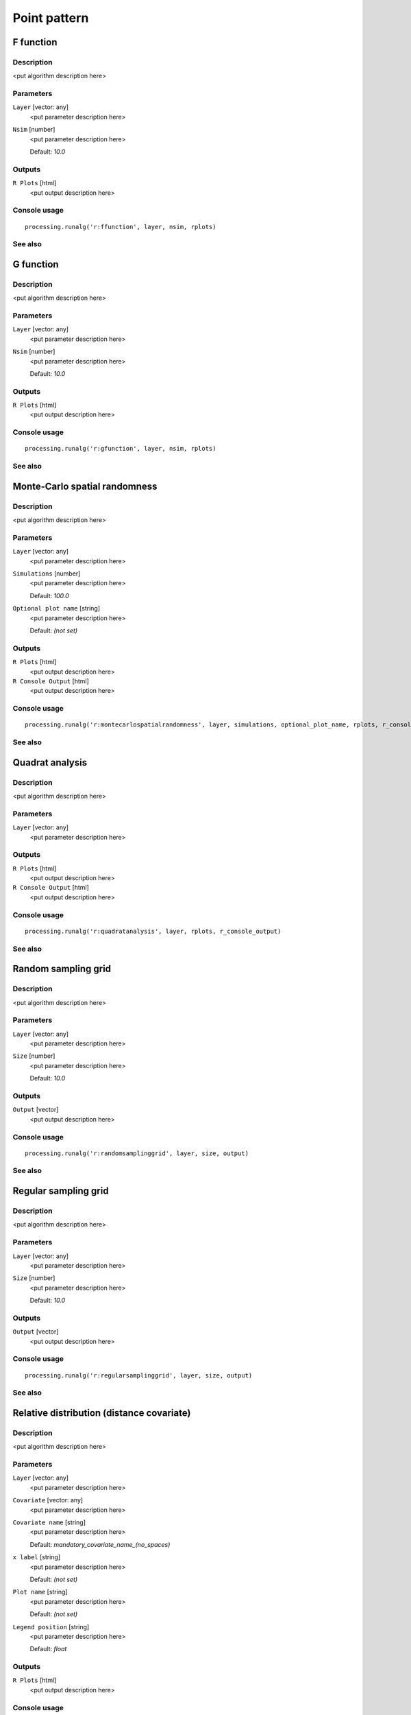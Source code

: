 .. only:: html

   |updatedisclaimer|

Point pattern
=============

F function
----------

Description
...........

<put algorithm description here>

Parameters
..........

``Layer`` [vector: any]
  <put parameter description here>

``Nsim`` [number]
  <put parameter description here>

  Default: *10.0*

Outputs
.......

``R Plots`` [html]
  <put output description here>

Console usage
.............

::

  processing.runalg('r:ffunction', layer, nsim, rplots)

See also
........

G function
----------

Description
...........

<put algorithm description here>

Parameters
..........

``Layer`` [vector: any]
  <put parameter description here>

``Nsim`` [number]
  <put parameter description here>

  Default: *10.0*

Outputs
.......

``R Plots`` [html]
  <put output description here>

Console usage
.............

::

  processing.runalg('r:gfunction', layer, nsim, rplots)

See also
........

Monte-Carlo spatial randomness
------------------------------

Description
...........

<put algorithm description here>

Parameters
..........

``Layer`` [vector: any]
  <put parameter description here>

``Simulations`` [number]
  <put parameter description here>

  Default: *100.0*

``Optional plot name`` [string]
  <put parameter description here>

  Default: *(not set)*

Outputs
.......

``R Plots`` [html]
  <put output description here>

``R Console Output`` [html]
  <put output description here>

Console usage
.............

::

  processing.runalg('r:montecarlospatialrandomness', layer, simulations, optional_plot_name, rplots, r_console_output)

See also
........

Quadrat analysis
----------------

Description
...........

<put algorithm description here>

Parameters
..........

``Layer`` [vector: any]
  <put parameter description here>

Outputs
.......

``R Plots`` [html]
  <put output description here>

``R Console Output`` [html]
  <put output description here>

Console usage
.............

::

  processing.runalg('r:quadratanalysis', layer, rplots, r_console_output)

See also
........

Random sampling grid
--------------------

Description
...........

<put algorithm description here>

Parameters
..........

``Layer`` [vector: any]
  <put parameter description here>

``Size`` [number]
  <put parameter description here>

  Default: *10.0*

Outputs
.......

``Output`` [vector]
  <put output description here>

Console usage
.............

::

  processing.runalg('r:randomsamplinggrid', layer, size, output)

See also
........

Regular sampling grid
---------------------

Description
...........

<put algorithm description here>

Parameters
..........

``Layer`` [vector: any]
  <put parameter description here>

``Size`` [number]
  <put parameter description here>

  Default: *10.0*

Outputs
.......

``Output`` [vector]
  <put output description here>

Console usage
.............

::

  processing.runalg('r:regularsamplinggrid', layer, size, output)

See also
........

Relative distribution (distance covariate)
------------------------------------------

Description
...........

<put algorithm description here>

Parameters
..........

``Layer`` [vector: any]
  <put parameter description here>

``Covariate`` [vector: any]
  <put parameter description here>

``Covariate name`` [string]
  <put parameter description here>

  Default: *mandatory_covariate_name_(no_spaces)*

``x label`` [string]
  <put parameter description here>

  Default: *(not set)*

``Plot name`` [string]
  <put parameter description here>

  Default: *(not set)*

``Legend position`` [string]
  <put parameter description here>

  Default: *float*

Outputs
.......

``R Plots`` [html]
  <put output description here>

Console usage
.............

::

  processing.runalg('r:relativedistributiondistancecovariate', layer, covariate, covariate_name, x_label, plot_name, legend_position, rplots)

See also
........

Relative distribution (raster covariate)
----------------------------------------

Description
...........

<put algorithm description here>

Parameters
..........

``points`` [vector: any]
  <put parameter description here>

``covariate`` [raster]
  <put parameter description here>

``covariate name`` [string]
  <put parameter description here>

  Default: *mandatory_covariate_name_(no_spaces)*

``x label`` [string]
  <put parameter description here>

  Default: *(not set)*

``plot name`` [string]
  <put parameter description here>

  Default: *(not set)*

``legend position`` [string]
  <put parameter description here>

  Default: *float*

Outputs
.......

``R Plots`` [html]
  <put output description here>

Console usage
.............

::

  processing.runalg('r:relativedistributionrastercovariate', points, covariate, covariate_name, x_label, plot_name, legend_position, rplots)

See also
........

Ripley - Rasson spatial domain
------------------------------

Description
...........

<put algorithm description here>

Parameters
..........

``Layer`` [vector: any]
  <put parameter description here>

Outputs
.......

``Output`` [vector]
  <put output description here>

Console usage
.............

::

  processing.runalg('r:ripleyrassonspatialdomain', layer, output)

See also
........

